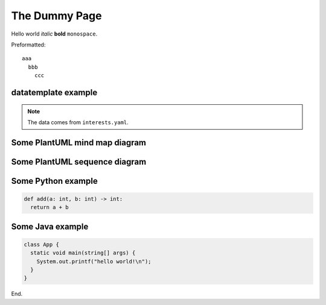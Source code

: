 .. _dummy:

The Dummy Page
==============

Hello world *italic* **bold** ``monospace``.

Preformatted::

  aaa
    bbb
      ccc

datatemplate example
--------------------

.. datatemplate::
  :source: interests.yaml
  :template: yml-example.tmpl

.. note::
  The data comes from ``interests.yaml``.

Some PlantUML mind map diagram
------------------------------

.. uml::
  :align: center

  @startmindmap
  + OS
  ++ Ubuntu
  +++ Linux Mint
  +++ Kubuntu
  +++ Lubuntu
  +++ KDE Neon
  ++ LMDE
  ++ SolydXK
  ++ SteamOS
  ++ Raspbian
  -- Windows 95
  -- Windows 98
  -- Windows NT
  --- Windows 8
  --- Windows 10
  @endmindmap

.. _some_plantuml:

Some PlantUML sequence diagram
------------------------------

.. uml::
  :align: center

  title "Messages - Sequence Diagram"

  actor User
  boundary "Web GUI" as GUI
  control "Shopping Cart" as SC
  entity Widget
  database Widgets

  User -> GUI : To boundary
  GUI -> SC : To control
  SC -> Widget : To entity
  Widget -> Widgets : To database

Some Python example
-------------------

.. code-block:: python

  def add(a: int, b: int) -> int:
    return a + b

Some Java example
-----------------

.. code-block:: java

  class App {
    static void main(string[] args) {
      System.out.printf("hello world!\n");
    }
  }

End.
